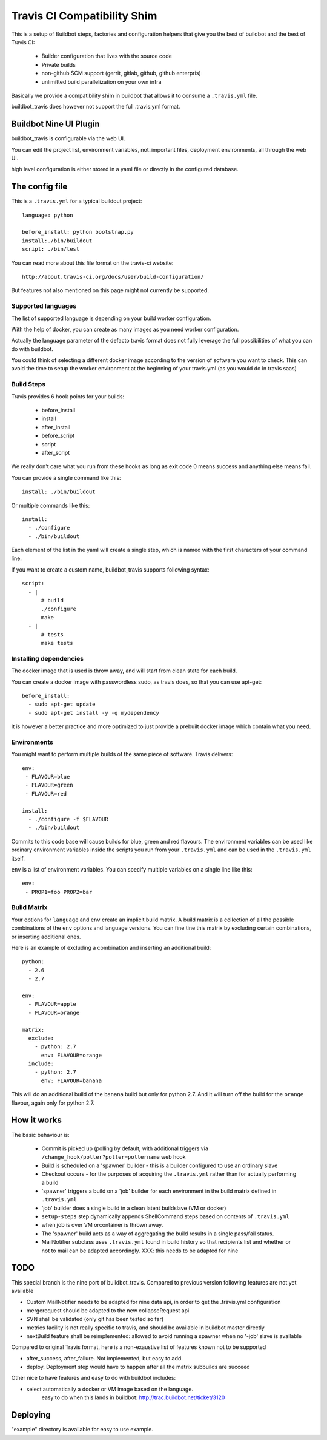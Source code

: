 ============================
Travis CI Compatibility Shim
============================

This is a setup of Buildbot steps, factories and configuration helpers that
give you the best of buildbot and the best of Travis CI:

 * Builder configuration that lives with the source code
 * Private builds
 * non-github SCM support (gerrit, gitlab, github, github enterpris)
 * unlimitted build parallelization on your own infra


Basically we provide a compatibility shim in buildbot that allows it to consume a ``.travis.yml`` file.

buildbot_travis does however not support the full .travis.yml format.

Buildbot Nine UI Plugin
=======================

buildbot_travis is configurable via the web UI.

You can edit the project list, environment variables, not_important files, deployment environments, all through the web UI.

high level configuration is either stored in a yaml file or directly in the configured database.

The config file
===============

This is a ``.travis.yml`` for a typical buildout project::

    language: python

    before_install: python bootstrap.py
    install:./bin/buildout
    script: ./bin/test

You can read more about this file format on the travis-ci website::

    http://about.travis-ci.org/docs/user/build-configuration/

But features not also mentioned on this page might not currently be supported.


Supported languages
-------------------

The list of supported language is depending on your build worker configuration.

With the help of docker, you can create as many images as you need worker configuration.


Actually the language parameter of the defacto travis format does not fully leverage the full possibilities of what you can do with buildbot.

You could think of selecting a different docker image according to the version of software you want to check.
This can avoid the time to setup the worker environment at the beginning of your travis.yml (as you would do in travis saas)


Build Steps
-----------

Travis provides 6 hook points for your builds:

 * before_install
 * install
 * after_install
 * before_script
 * script
 * after_script

We really don't care what you run from these hooks as long as exit code 0 means
success and anything else means fail.

You can provide a single command like this::

    install: ./bin/buildout

Or multiple commands like this::

    install:
      - ./configure
      - ./bin/buildout

Each element of the list in the yaml will create a single step, which is named with the first characters of your command line.

If you want to create a custom name, buildbot_travis supports following syntax::

    script:
      - |
          # build
          ./configure
          make
      - |
          # tests
          make tests


Installing dependencies
-----------------------

The docker image that is used is throw away, and will start from clean state for each build.

You can create a docker image with passwordless sudo, as travis does, so that you can use apt-get::

    before_install:
      - sudo apt-get update
      - sudo apt-get install -y -q mydependency

It is however a better practice and more optimized to just provide a prebuilt docker image which contain what you need.


Environments
------------

You might want to perform multiple builds of the same piece of software. Travis
delivers::

    env:
     - FLAVOUR=blue
     - FLAVOUR=green
     - FLAVOUR=red

    install:
      - ./configure -f $FLAVOUR
      - ./bin/buildout

Commits to this code base will cause builds for blue, green and red flavours.
The environment variables can be used like ordinary environment variables
inside the scripts you run from your ``.travis.yml`` and can be used in the
``.travis.yml`` itself.

``env`` is a list of environment variables. You can specify multiple variables
on a single line like this::

    env:
     - PROP1=foo PROP2=bar


Build Matrix
------------

Your options for ``language`` and ``env`` create an implicit build matrix. A
build matrix is a collection of all the possible combinations of the ``env``
options and language versions. You can fine tine this matrix by excluding
certain combinations, or inserting additional ones.

Here is an example of excluding a combination and inserting an additional
build::

      python:
        - 2.6
        - 2.7

      env:
        - FLAVOUR=apple
        - FLAVOUR=orange

      matrix:
        exclude:
          - python: 2.7
            env: FLAVOUR=orange
        include:
          - python: 2.7
            env: FLAVOUR=banana

This will do an additional build of the ``banana`` build but only for python
2.7. And it will turn off the build for the ``orange`` flavour, again only
for python 2.7.

How it works
============

The basic behaviour is:

 * Commit is picked up (polling by default, with additional triggers via
   ``/change_hook/poller?poller=pollername`` web hook

 * Build is scheduled on a 'spawner' builder - this is a builder configured to
   use an ordinary slave

 * Checkout occurs - for the purposes of acquiring the ``.travis.yml`` rather
   than for actually performing a build

 * 'spawner' triggers a build on a 'job' builder for each environment in the
   build matrix defined in ``.travis.yml``

 * 'job' builder does a single build in a clean latent buildslave (VM or docker)

 * ``setup-steps`` step dynamically appends ShellCommand steps based on
   contents of ``.travis.yml``

 * when job is over VM orcontainer is thrown away.

 * The 'spawner' build acts as a way of aggregating the build results in a
   single pass/fail status.

 * MailNotifier subclass uses ``.travis.yml`` found in build history so that
   recipients list and whether or not to mail can be adapted accordingly.
   XXX: this needs to be adapted for nine

TODO
====

This special branch is the nine port of buildbot_travis.
Compared to previous version following features are not yet available

* Custom MailNotifier needs to be adapted for nine data api, in order to get the .travis.yml configuration
* mergerequest should be adapted to the new collapseRequest api
* SVN shall be validated (only git has been tested so far)
* metrics facility is not really specific to travis, and should be available in buildbot master directly
* nextBuild feature shall be reimplemented: allowed to avoid running a spawner when no '-job' slave is available

Compared to original Travis format, here is a non-exaustive list of features known not to be supported

* after_success, after_failure. Not implemented, but easy to add.
* deploy. Deployment step would have to happen after all the matrix subbuilds are succeed

Other nice to have features and easy to do with buildbot includes:

* select automatically a docker or VM image based on the language.
    easy to do when this lands in buildbot: http://trac.buildbot.net/ticket/3120

Deploying
=========

"example" directory is available for easy to use example.
